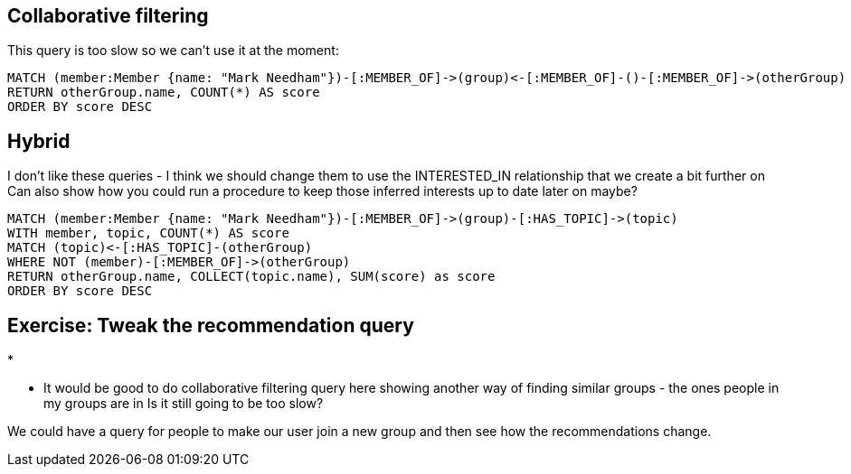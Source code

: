 
== Collaborative filtering

This query is too slow so we can't use it at the moment:

[source,cypher,subs=attributes]
----
MATCH (member:Member {name: "Mark Needham"})-[:MEMBER_OF]->(group)<-[:MEMBER_OF]-()-[:MEMBER_OF]->(otherGroup)
RETURN otherGroup.name, COUNT(*) AS score
ORDER BY score DESC
----



== Hybrid

I don't like these queries - I think we should change them to use the INTERESTED_IN relationship that we create a bit further on
Can also show how you could run a procedure to keep those inferred interests up to date later on maybe?

[source,cypher,subs=attributes]
----
MATCH (member:Member {name: "Mark Needham"})-[:MEMBER_OF]->(group)-[:HAS_TOPIC]->(topic)
WITH member, topic, COUNT(*) AS score
MATCH (topic)<-[:HAS_TOPIC]-(otherGroup)
WHERE NOT (member)-[:MEMBER_OF]->(otherGroup)
RETURN otherGroup.name, COLLECT(topic.name), SUM(score) as score
ORDER BY score DESC
----

== Exercise: Tweak the recommendation query

*

* It would be good to do collaborative filtering query here showing another way of finding similar groups - the ones people in my groups are in
Is it still going to be too slow?

We could have a query for people to make our user join a new group and then see how the recommendations change.
